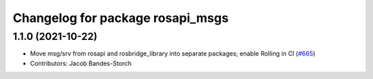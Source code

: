 ^^^^^^^^^^^^^^^^^^^^^^^^^^^^^^^^^
Changelog for package rosapi_msgs
^^^^^^^^^^^^^^^^^^^^^^^^^^^^^^^^^

1.1.0 (2021-10-22)
------------------
* Move msg/srv from rosapi and rosbridge_library into separate packages; enable Rolling in CI (`#665 <https://github.com/RobotWebTools/rosbridge_suite/issues/665>`_)
* Contributors: Jacob Bandes-Storch
